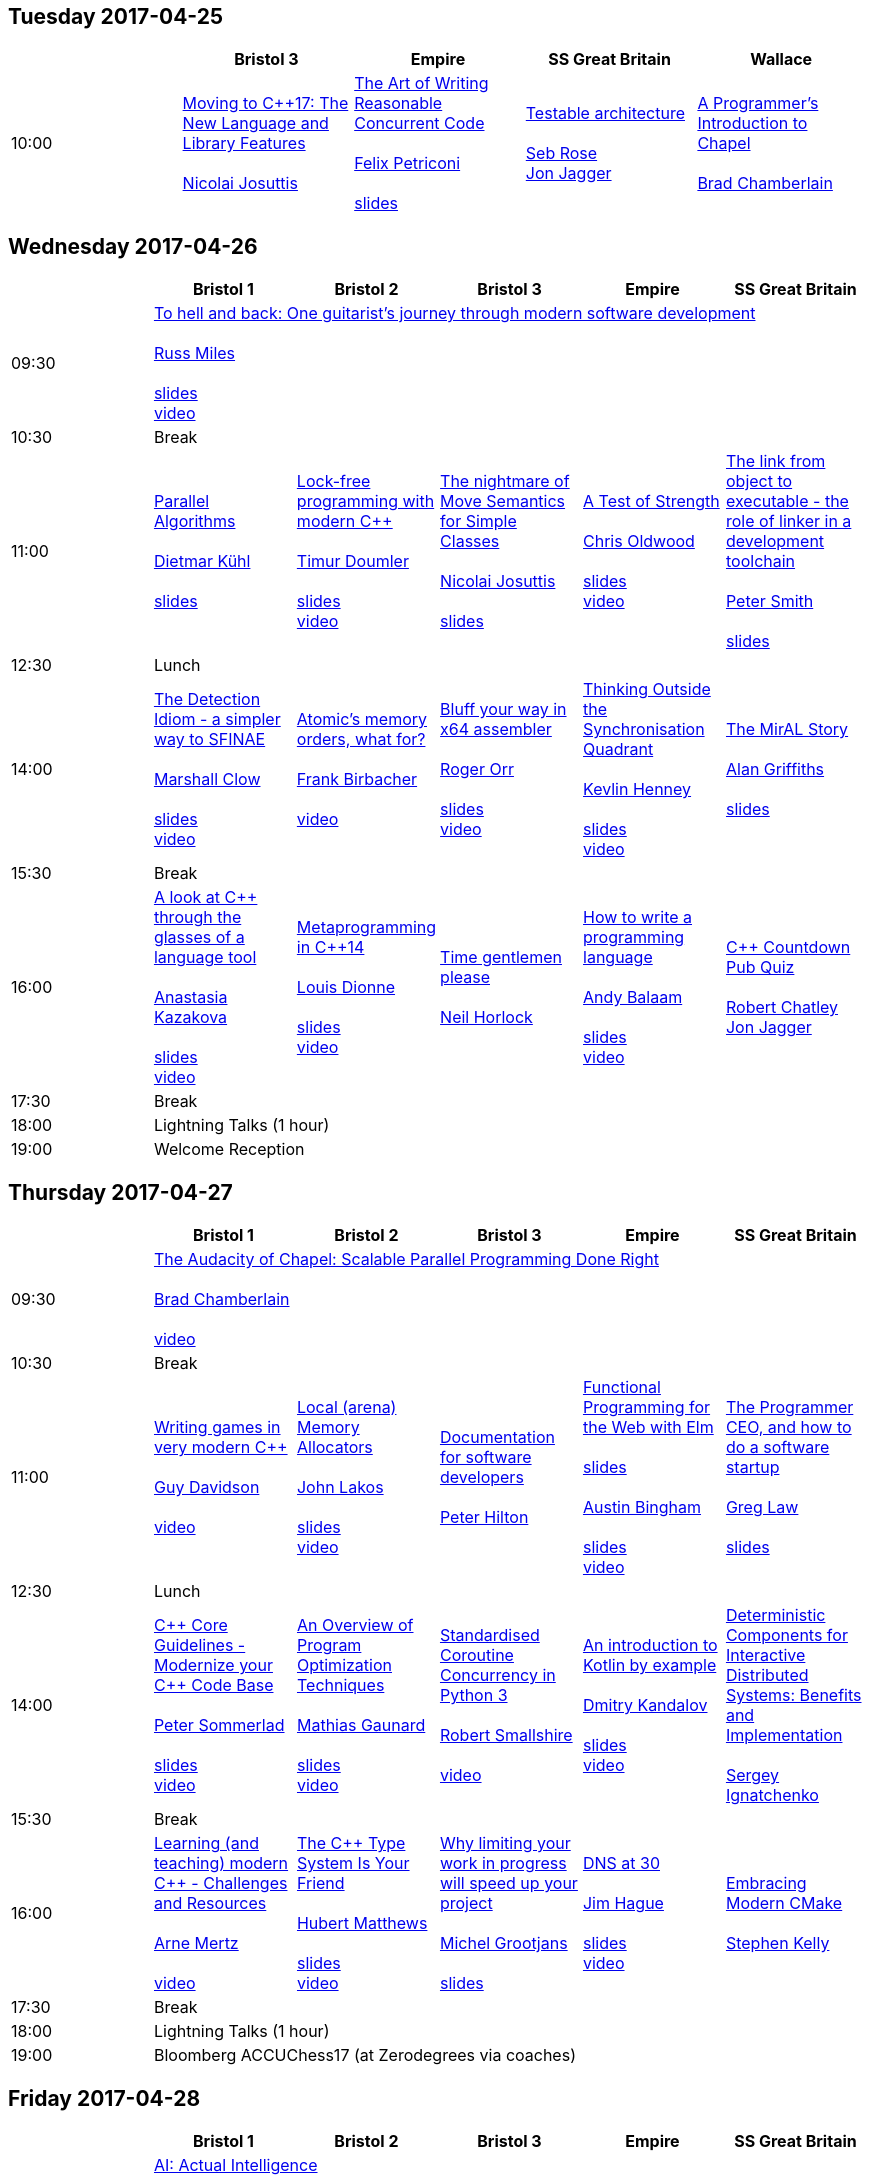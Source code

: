 
////
.. title: ACCU 2017 Schedule
.. description: Schedule with links to session blurbs and presenter bios.
.. type: text
////

== Tuesday 2017-04-25

[cols="5*^", options="header"]
|===
|
|Bristol 3
|Empire
|SS Great Britain
|Wallace

|10:00
|link:sessions.html#XMovingtoC17TheNewLanguageandLibraryFeatures[Moving to {cpp}17: The New Language and Library Features] +
 +
link:presenters.html#XNicolai_Josuttis[Nicolai Josuttis]
|link:sessions.html#XTheArtofWritingReasonableConcurrentCode[The Art of Writing Reasonable Concurrent Code] +
 +
link:presenters.html#XFelix_Petriconi[Felix Petriconi] +
 +
link:https://github.com/ACCUConf/ACCUConf_PDFs/blob/master/2017/Felix__Petriconi_TheArtOfWritingReasonableConcurrentCode-Handout.pdf[slides]
|link:sessions.html#XTestablearchitecture[Testable architecture] +
 +
link:presenters.html#XSeb_Rose[Seb Rose] +
link:presenters.html#XJon_Jagger[Jon Jagger]
|link:sessions.html#XAProgrammersIntroductiontoChapel[A Programmer's Introduction to Chapel] +
 +
link:presenters.html#XBrad_Chamberlain[Brad Chamberlain]
|===


<<<

== Wednesday 2017-04-26

[cols="6*^", options="header"]
|===
|
|*Bristol 1*
|*Bristol 2*
|*Bristol 3*
|*Empire*
|*SS Great Britain*

|09:30
5+^|link:sessions.html#XTohellandbackOneguitaristsjourneythroughmodernsoftwaredevelopment[To hell and back: One guitarist's journey through modern software development] +
 +
link:presenters.html#XRuss_Miles[Russ Miles] +
 +
link:https://github.com/ACCUConf/ACCUConf_PDFs/blob/master/2017/Russ_Miles_Slides.pdf[slides] +
link:https://www.youtube.com/watch?v=mFO7vALe9bg[video]

|10:30
5+^|Break

|11:00
|link:sessions.html#XParallelAlgorithms[Parallel Algorithms] +
 +
link:presenters.html#XDietmar_Kühl[Dietmar Kühl] +
 +
link:https://github.com/ACCUConf/ACCUConf_PDFs/blob/master/2017/Dietmar_Kuhl_Slides.pdf[slides]
|link:sessions.html#XLockfreeprogrammingwithmodernC[Lock-free programming with modern {cpp}] +
 +
link:presenters.html#XTimur_Doumler[Timur Doumler] +
 +
link:https://github.com/ACCUConf/ACCUConf_PDFs/blob/master/2017/Timur_Doumler_Slides.pdf[slides] +
link:https://www.youtube.com/watch?v=qdrp6k4rcP4[video]
|link:sessions.html#XThenightmareofMoveSemanticsforSimpleClasses[The nightmare of Move Semantics for Simple Classes] +
 +
link:presenters.html#XNicolai_Josuttis[Nicolai Josuttis] +
 +
link:https://github.com/ACCUConf/ACCUConf_PDFs/blob/master/2017/Nico_Josuttis_Slides.pdf[slides]
|link:sessions.html#XATestofStrength[A Test of Strength] +
 +
link:presenters.html#XChris_Oldwood[Chris Oldwood] +
 +
link:https://github.com/ACCUConf/ACCUConf_PDFs/blob/master/2017/Chris_Oldwood_slides.pdf[slides] +
link:https://www.youtube.com/watch?v=C4Se7DeIY48[video]
|link:sessions.html#XThelinkfromobjecttoexecutabletheroleoflinkerinadevelopmenttoolchain[The link from object to executable - the role of linker in a development toolchain] +
 +
link:presenters.html#XPeter_Smith[Peter Smith] +
 +
link:https://github.com/ACCUConf/ACCUConf_PDFs/blob/master/2017/Peter_Smith_Slides.pdf[slides]
|12:30
5+^|Lunch

|14:00
|link:sessions.html#XTheDetectionIdiomasimplerwaytoSFINAE[The Detection Idiom - a simpler way to SFINAE] +
 +
link:presenters.html#XMarshall_Clow[Marshall Clow] +
 +
link:https://github.com/ACCUConf/ACCUConf_PDFs/blob/master/2017/Marshall_Clow_Slides.pdf[slides] +
link:https://www.youtube.com/watch?v=o1ekBpEFcPc[video]
|link:sessions.html#XAtomicsmemoryorderswhatfor[Atomic's memory orders, what for?] +
 +
link:presenters.html#XFrank_Birbacher[Frank Birbacher] +
 +
link:https://www.youtube.com/watch?v=A_vAG6LIHwQ[video]
|link:sessions.html#XBluffyourwayinx64assembler[Bluff your way in x64 assembler] +
 +
link:presenters.html#XRoger_Orr[Roger Orr] +
 +
link:https://github.com/ACCUConf/ACCUConf_PDFs/blob/master/2017/Roger_Orr_Bluff_Your_Way_In_X64_Assembler.pdf[slides] +
link:https://www.youtube.com/watch?v=RI7VL-g6J7g[video]
|link:sessions.html#XThinkingOutsidetheSynchronisationQuadrant[Thinking Outside the Synchronisation Quadrant] +
 +
link:presenters.html#XKevlin_Henney[Kevlin Henney] +
 +
link:https://github.com/ACCUConf/ACCUConf_PDFs/blob/master/2017/Kevlin_Henney_Slides.pdf[slides] +
link:https://www.youtube.com/watch?v=UJrmee7o68A[video]
|link:sessions.html#XTheMirALStory[The MirAL Story] +
 +
link:presenters.html#XAlan_Griffiths[Alan Griffiths] +
 +
link:https://github.com/ACCUConf/ACCUConf_PDFs/blob/master/2017/Alan_Griffiths_Slides.pdf[slides]

|15:30
5+^|Break

|16:00
|link:sessions.html#XAlookatCthroughtheglassesofalanguagetool[A look at {cpp} through the glasses of a language tool] +
 +
link:presenters.html#XAnastasia_Kazakova[Anastasia Kazakova] +
 +
link:https://github.com/ACCUConf/ACCUConf_PDFs/blob/master/2017/Anastasia_Kazakova_Slides.pdf[slides] +
link:https://www.youtube.com/watch?v=4giOynD7Emg[video]
|link:sessions.html#XMetaprogramminginC14[Metaprogramming in {cpp}14] +
 +
link:presenters.html#XLouis_Dionne[Louis Dionne] +
 +
link:https://github.com/ACCUConf/ACCUConf_PDFs/blob/master/2017/Louis_Dionne_slides.pdf[slides] +
link:https://www.youtube.com/watch?v=Oc4enqNH-Mc[video]
|link:sessions.html#XTimegentlemenplease[Time gentlemen please] +
 +
link:presenters.html#XNeil_Horlock[Neil Horlock]
|link:sessions.html#XHowtowriteaprogramminglanguage[How to write a programming language] +
 +
link:presenters.html#XAndy_Balaam[Andy Balaam] +
 +
link:https://github.com/ACCUConf/ACCUConf_PDFs/blob/master/2017/Andy_Balaam_(pdf_export).pdf[slides] +
link:https://www.youtube.com/watch?v=82-XjMzKaC8[video]
|link:sessions.html#XCCountdownPubQuiz[{cpp} Countdown Pub Quiz] +
 +
link:presenters.html#XRobert_Chatley[Robert Chatley] +
link:presenters.html#XJon_Jagger[Jon Jagger]

|17:30
5+^|Break

|18:00
5+^|Lightning Talks (1 hour)

|19:00
5+^|Welcome Reception
|===


<<<

== Thursday 2017-04-27

[cols="6*^", options="header"]
|===
|
|*Bristol 1*
|*Bristol 2*
|*Bristol 3*
|*Empire*
|*SS Great Britain*

|09:30
5+^|link:sessions.html#XTheAudacityofChapelScalableParallelProgrammingDoneRight[The Audacity of Chapel: Scalable Parallel Programming Done Right] +
 +
link:presenters.html#XBrad_Chamberlain[Brad Chamberlain] +
 +
link:https://www.youtube.com/watch?v=4HfeuJAJKmM[video]

|10:30
5+^|Break

|11:00
|link:sessions.html#XWritinggamesinverymodernC[Writing games in very modern {cpp}] +
 +
link:presenters.html#XGuy_Davidson[Guy  Davidson ] +
 +
link:https://www.youtube.com/watch?v=2RsLObr_Q2c[video]
|link:sessions.html#XLocalarenaMemoryAllocators[Local (arena) Memory Allocators] +
 +
link:presenters.html#XJohn_Lakos[John Lakos] +
 +
link:https://github.com/ACCUConf/ACCUConf_PDFs/blob/master/2017/John_Lakos_Slides.pdf[slides] +
link:https://www.youtube.com/watch?v=d1DpVR0tw0U[video]
|link:sessions.html#XDocumentationforsoftwaredevelopers[Documentation for software developers] +
 +
link:presenters.html#XPeter_Hilton[Peter Hilton]
|link:sessions.html#XFunctionalProgrammingfortheWebwithElm[Functional Programming for the Web with Elm] +
 +
link:https://github.com/ACCUConf/ACCUConf_PDFs/blob/master/2017/Peter_Hilton_session.pdf[slides] +
 +
link:presenters.html#XAustin_Bingham[Austin Bingham] +
 +
link:https://github.com/ACCUConf/ACCUConf_PDFs/blob/master/2017/Austin_Bingham_-_Functional_Programming_for_the_Web_with_Elm.pdf[slides] +
link:https://www.youtube.com/watch?v=u3lUh1x72ao[video]
|link:sessions.html#XTheProgrammerCEOandhowtodoasoftwarestartup[The Programmer CEO, and how to do a software startup] +
 +
link:presenters.html#XGreg_Law[Greg Law] +
 +
link:https://github.com/ACCUConf/ACCUConf_PDFs/blob/master/2017/Greg_Law_-_The_Programmer_CEO.pdf[slides]

|12:30
5+^|Lunch

|14:00
|link:sessions.html#XCCoreGuidelinesModernizeyourCCodeBase[{cpp} Core Guidelines - Modernize your {cpp} Code Base] +
 +
link:presenters.html#XPeter_Sommerlad[Peter Sommerlad] +
 +
link:https://github.com/ACCUConf/ACCUConf_PDFs/blob/master/2017/Peter_Sommerlad_core_guidelines.pdf[slides] +
link:https://www.youtube.com/watch?v=fQ926v4ZzAM[video]
|link:sessions.html#XAnOverviewofProgramOptimizationTechniques[An Overview of Program Optimization Techniques] +
 +
link:presenters.html#XMathias_Gaunard[Mathias Gaunard] +
 +
link:https://github.com/ACCUConf/ACCUConf_PDFs/blob/master/2017/Mathias_Gaunard_-_An_Overview_of_Program_Optimization_Techniques.pdf[slides] +
link:https://www.youtube.com/watch?v=pEvm5NNc6ko[video]
|link:sessions.html#XStandardisedCoroutineConcurrencyinPython3[Standardised Coroutine Concurrency in Python 3] +
 +
link:presenters.html#XRobert_Smallshire[Robert Smallshire] +
 +
link:https://www.youtube.com/watch?v=tS08IP5ibTs[video]
|link:sessions.html#XAnintroductiontoKotlinbyexample[An introduction to Kotlin by example] +
 +
link:presenters.html#XDmitry_Kandalov[Dmitry Kandalov] +
 +
link:https://github.com/ACCUConf/ACCUConf_PDFs/blob/master/2017/Dmitry_Kandalov_Kotlin-by-example_slides.pdf[slides] +
link:https://www.youtube.com/watch?v=uZqo21geUa0[video]
|link:sessions.html#XDeterministicComponentsforInteractiveDistributedSystemsBenefitsandImplementation[Deterministic Components for Interactive Distributed Systems: Benefits and Implementation] +
 +
link:presenters.html#XSergey_Ignatchenko[Sergey Ignatchenko]

|15:30
5+^|Break

|16:00
|link:sessions.html#XLearningandteachingmodernCChallengesandResources[Learning (and teaching) modern {cpp} - Challenges and Resources] +
 +
link:presenters.html#XArne_Mertz[Arne Mertz] +
 +
link:https://www.youtube.com/watch?v=dlh-UnmCARk[video]
|link:sessions.html#XTheCTypeSystemIsYourFriend[The {cpp} Type System Is Your Friend] +
 +
link:presenters.html#XHubert_Matthews[Hubert Matthews] +
 +
link:https://github.com/ACCUConf/ACCUConf_PDFs/blob/master/2017/Hubert_Matthews_-_TypeSystemIsYourFriend_ACCU2017.pdf[slides] +
link:https://www.youtube.com/watch?v=MCiVdu7gScs[video]
|link:sessions.html#XWhylimitingyourworkinprogresswillspeedupyourproject[Why limiting your work in progress will speed up your project] +
 +
link:presenters.html#XMichel_Grootjans[Michel Grootjans] +
 +
link:https://github.com/ACCUConf/ACCUConf_PDFs/blob/master/2017/Michel-Grootjans_WIP_slides.pdf[slides]
|link:sessions.html#XDNSat30[DNS at 30] +
 +
link:presenters.html#XJim_Hague[Jim Hague] +
 +
link:https://github.com/ACCUConf/ACCUConf_PDFs/blob/master/2017/Jim_Hague_-_DNS_At_30.pdf[slides] +
link:https://www.youtube.com/watch?v=TwXJ9-dQDsY[video]
|link:sessions.html#XEmbracingModernCMake[Embracing Modern CMake] +
 +
link:presenters.html#XStephen_Kelly[Stephen Kelly]

|17:30
5+^|Break

|18:00
5+^|Lightning Talks (1 hour)

|19:00
5+^|Bloomberg ACCUChess17 (at Zerodegrees via coaches)
|===


<<<

== Friday 2017-04-28

[cols="6*^", options="header"]
|===
|
|*Bristol 1*
|*Bristol 2*
|*Bristol 3*
|*Empire*
|*SS Great Britain*

|09:30
5+^|link:sessions.html#XAIActualIntelligence[AI: Actual Intelligence] +
 +
link:presenters.html#XFran_Buontempo[Fran Buontempo] +
 +
link:https://www.youtube.com/watch?v=t5YuuLMyKpc[video]

|10:30
5+^|Break

|11:00
|link:sessions.html#XThemissingpieceofthecontinuousintegrationpuzzlewhattodowithallthosetestfailures[The missing piece of the continuous integration puzzle - what to do with all those test failures?] +
 +
link:presenters.html#XGreg_Law[Greg Law] +
 +
link:https://github.com/ACCUConf/ACCUConf_PDFs/blob/master/2017/Greg_Law_-_CI_Realising_Potential.pdf[slides] +
link:https://www.youtube.com/watch?v=jNGjAas532I[video] +
 +
 +
link:sessions.html#XRequirementCreativity[Requirement: Creativity] +
 +
link:presenters.html#XDirk_Haun[Dirk Haun] +
 +
link:https://github.com/ACCUConf/ACCUConf_PDFs/blob/master/2017/Dirk_Haun_15min_Requirement_Creativity.pdf[slides] +
link:https://www.youtube.com/watch?v=zYEQEtdkf6M[video] +
 +
 +
link:sessions.html#XPasswordsAreNotHard[Passwords. Are. Not. Hard!] +
 +
link:presenters.html#XDom_Davis[Dom Davis] +
 +
link:https://www.youtube.com/watch?v=Sea1LMCZYt8[video] +
 +
 +
link:sessions.html#XEfficientdataaggregationwithFenwicktrees[Efficient data aggregation with Fenwick trees] +
 +
link:presenters.html#XAhto_Truu[Ahto Truu] +
 +
link:https://www.youtube.com/watch?v=-tkl8UYVFT4[video] +
 +

|link:sessions.html#XMachineLearningwithPythonCaseStudy[Machine Learning with Python Case Study] +
 +
link:presenters.html#XChristopher_Simons[Christopher Simons] +
link:presenters.html#XPedro_Ferreira[Pedro Ferreira] +
 +
link:https://www.youtube.com/watch?v=yAUBhohV9yc[video] +
 +
 +
link:sessions.html#XNamedparameters[Named parameters] +
 +
link:presenters.html#XOdin_Holmes[Odin Holmes] +
 +
link:https://github.com/ACCUConf/ACCUConf_PDFs/blob/master/2017/Odin_Holmes_Slides_-_Names_Parameters.pdf[slides] +
 +
link:sessions.html#XMissingOptimizationsonNodebasedContainers[Missing Optimizations on Node-based Containers] +
 +
link:presenters.html#XElliot_Goodrich[Elliot Goodrich] +
 +
link:https://github.com/ACCUConf/ACCUConf_PDFs/blob/master/2017/Elliot_Goodrich_ACCU_2017_-_Missing_Optimizations_in_Node-Based_Containers_-_Elliot_Goodrich.pdf[slides]
 +
link:https://www.youtube.com/watch?v=iRILTuGbyEg[video] +
 +
 +
link:sessions.html#XIntroductiontoIntelSGX[Introduction to Intel SGX] +
 +
link:presenters.html#XSamathy_Barratt[Samathy Barratt] +
 +

|link:sessions.html#XIntrotoTDDandBDD[Intro to TDD and BDD] +
 +
link:presenters.html#XSeb_Rose[Seb Rose] +
 +
link:https://github.com/ACCUConf/ACCUConf_PDFs/blob/master/2017/Seb_Rose_-&#x5f;Intro_to_TDD_and_BDD.pdf[slides] +
link:https://www.youtube.com/watch?v=l95DsKm5fbY[video] +
 +
 +
link:sessions.html#XLLVMCCcompilerfrontendinJava[ LLVM C/{cpp} compiler frontend in Java] +
 +
link:presenters.html#XPetr_Kudriavtsev[Petr Kudriavtsev] +
link:presenters.html#XVladimir_Voskresensky[Vladimir Voskresensky] +
 +
link:https://github.com/ACCUConf/ACCUConf_PDFs/blob/master/2017/Petr_Kudryavtsev_Slides.pdf[slides] +
link:https://www.youtube.com/watch?v=HVn5sghEjAA[video]
 +
 +
link:sessions.html#XEasyHighConstancy[Easy High Constancy] +
 +
link:presenters.html#XSergey_Nepomnyachiy[Sergey Nepomnyachiy] +
 +
link:https://github.com/ACCUConf/ACCUConf_PDFs/blob/master/2017/Sergey_Nepomnyachi_Slides.pdf[slides] +
link:https://www.youtube.com/watch?v=0KuKuW-HzzE[video] +
 +
 +
link:sessions.html#XDesignandEvolutionofcyberdojo[Design and Evolution of cyber-dojo] +
 +
link:presenters.html#XJon_Jagger[Jon Jagger] +
 +
link:https://github.com/ACCUConf/ACCUConf_PDFs/blob/master/2017/Jon_Jagger_Slides.pdf[slides] +
link:https://www.youtube.com/watch?v=eR_RENdIIzw[video] +
 +

|link:sessions.html#XContractsprogrammingafterC17[Contracts programming after {cpp}17] +
 +
link:presenters.html#XJDaniel_Garcia[J Daniel Garcia] +
 +
link:https://github.com/ACCUConf/ACCUConf_PDFs/blob/master/2017/j-danie-garcia-contracts.pdf[slides] +
link:https://www.youtube.com/watch?v=IBas3S2HtdU[video]
|link:sessions.html#XACCUTheViewFromTheConference[ACCU - The View From The Conference] +
 +
link:presenters.html#XNigel_Lester[Nigel Lester]

|12:30
5+^|Lunch

|14:00
|link:sessions.html#XAutomaticCsourcecodegenerationwithclang[Automatic {cpp} source code generation with clang] +
 +
link:presenters.html#XSergei_Sadovnikov[Sergei Sadovnikov] +
 +
link:https://github.com/ACCUConf/ACCUConf_PDFs/blob/master/2017/Sergei_Sadovnikov_-_Clang_source_code_generation_tool_slides.pdf[slides] +
link:https://www.youtube.com/watch?v=aPTyatTI42k[video]
|link:sessions.html#XUsingTrompeloeilamockingframeworkformodernC[Using Trompeloeil, a mocking framework for modern {cpp}] +
 +
link:presenters.html#XBjörn_Fahller[Björn Fahller] +
 +
link:https://github.com/ACCUConf/ACCUConf_PDFs/blob/master/2017/Bj%C3%B6rn_Fahller_Trompeloeil.pdf[slides]
link:https://www.youtube.com/watch?v=HCh6cs9nXt0[video]
|link:sessions.html#XMasteringGitsindex[Mastering Git's index] +
 +
link:presenters.html#XCharles_Bailey[Charles Bailey] +
 +
link:https://github.com/ACCUConf/ACCUConf_PDFs/blob/master/2017/Charles_Bailey_Slides.pdf[slides] +
link:https://www.youtube.com/watch?v=lFBW2qBAcaU[video]
|link:sessions.html#XHistoryofTimeAsynchronousC[History of Time: Asynchronous {cpp}] +
 +
link:presenters.html#XSteven_Simpson[Steven Simpson] +
 +
link:https://github.com/ACCUConf/ACCUConf_PDFs/blob/master/2017/StevenSimpson_AsynchronousCpp_ACCU2017.pdf[slides] +
link:https://www.youtube.com/watch?v=Z8tbjyZFAVQ[video]
|link:sessions.html#XIntroductiontoBlockchaintechnologyandhowtobuildsomethingusefulwithit[Introduction to Blockchain technology, and how to build something useful with it] +
 +
link:presenters.html#XPaul_Cunnell[Paul Cunnell]

|15:30
5+^|Break

|16:00
|link:sessions.html#X5yearscreatingFOSSdevtoolsforCandCtheuntold[5 years creating FOSS dev tools for C and {cpp}: the untold] +
 +
link:presenters.html#XDiego_RodriguezLosada[Diego Rodriguez-Losada]
|link:sessions.html#XCoroutinesandCDSLsforHumanScaleConcurrency[Coroutines and {cpp} DSLs for Human Scale Concurrency] +
 +
link:presenters.html#XDominic_Robinson[Dominic Robinson] +
 +
link:https://www.youtube.com/watch?v=d76cJ_RBGbY[video]
|link:sessions.html#XTheEthicsofSoftwaresomepracticalconsiderations[The Ethics of Software - some practical considerations] +
 +
link:presenters.html#XBurkhard_Kloss[Burkhard Kloss] +
 +
link:https://github.com/ACCUConf/ACCUConf_PDFs/blob/master/2017/BurkhardKloss_SoftwareEthics.pdf[slides] +
link:https://www.youtube.com/watch?v=jR2AMNdK7Do[video]
|link:sessions.html#XImprovingSenseofSmellforLowLevelDebugging[Improving Sense of Smell for Low-Level Debugging] +
 +
link:presenters.html#XMatthew_Dodkins[Matthew Dodkins] +
 +
link:https://github.com/ACCUConf/ACCUConf_PDFs/blob/master/2017/Matthew_Dodkins_-_Improving_Sense_of_Smell_for_Low_Level_Debugging.pdf[slides] +
link:https://www.youtube.com/watch?v=BuyQowqngTk[video]
|link:sessions.html#XPOSIXviolatescoreguidelinesAnewtakeontheoperatingsysteminterface[POSIX violates core guidelines: A new take on the operating system interface] +
 +
link:presenters.html#XIngve_Vormestrand[Ingve Vormestrand]

|17:30
5+^|Break

|17:35
5+^|Lightning Talks (40 mins)

|19:30
5+^|Conference Supper (19:30 for drinks, 20:00 service)
|===


<<<

== Saturday 2017-04-29

[cols="6*^", options="header"]
|===
|
|*Bristol 1*
|*Bristol 2*
|*Bristol 3*
|*Empire*
|*SS Great Britain*

|09:30
|link:sessions.html#XDealingwithstringsinC[Dealing with strings in {cpp}] +
 +
link:presenters.html#XArjan_vanLeeuwen[Arjan van Leeuwen] +
 +
link:https://github.com/ACCUConf/ACCUConf_PDFs/blob/master/2017/Arjan_van_Leeuwen_-_Dealing_with_Strings_in_C%2B%2B.pdf[slides]
|link:sessions.html#XImplementingvariantvisitationusinglambdas[Implementing `variant` visitation using lambdas] +
 +
link:presenters.html#XVittorio_Romeo[Vittorio Romeo] +
 +
link:https://github.com/ACCUConf/ACCUConf_PDFs/blob/master/2017/Vittorio_Romeo_-_Implementing_Variant_Visitation_Using_Lambdas.pdf[slides] +
link:https://www.youtube.com/watch?v=mqei4JJRQ7s[video]
|link:sessions.html#XWritinggoodBDDscenarios[Writing good BDD scenarios] +
 +
link:presenters.html#XSeb_Rose[Seb Rose] +
 +
link:https://github.com/ACCUConf/ACCUConf_PDFs/blob/master/2017/Seb_Rose_-_Better_BDD_Scenarios.pdf[slides]
|link:sessions.html#XMongrelMonadsDirtyDirtyDirty[Mongrel Monads, Dirty, Dirty, Dirty] +
 +
link:presenters.html#XNiall_Douglas[Niall Douglas] +
 +
link:https://github.com/ACCUConf/ACCUConf_PDFs/blob/master/2017/Niall_Douglas_Slides.pdf[slides] +
link:https://www.youtube.com/watch?v=XVofgKH-uu4[video]
|link:sessions.html#Xah64Amemoryanalyzerforuninstrumentedcores[ah64: A memory analyzer for un-instrumented cores] +
 +
link:presenters.html#XTim_Boddy[Tim Boddy] +
 +
link:https://github.com/ACCUConf/ACCUConf_PDFs/blob/master/2017/Tim_Boddy_slides.pdf[slides]

|11:00
5+^|Break

|11:30
|link:sessions.html#XGrilltheCcommittee[Grill the {cpp} committee] +
 +
link:presenters.html#XRoger_Orr[Roger Orr] +
 +
link:https://www.youtube.com/watch?v=TZs8b3FGo5A[video]
|link:sessions.html#XConcurrencyParallelismandCoroutines[Concurrency, Parallelism and Coroutines] +
 +
link:presenters.html#XAnthony_Williams[Anthony Williams] +
 +
link:https://github.com/ACCUConf/ACCUConf_PDFs/blob/master/2017/Anthony_Williams_-_Concurrency_parallelism_and_coroutines.pdf[slides] +
link:https://www.youtube.com/watch?v=UhrIKqDADX8[video]
|link:sessions.html#XHowtopresenteffectivelyinameeting[How to present effectively in a meeting] +
 +
link:presenters.html#XDirk_Haun[Dirk Haun] +
 +
link:https://github.com/ACCUConf/ACCUConf_PDFs/blob/master/2017/Dirk_Haun_Present_Effectively.pdf[slides]
|link:sessions.html#XFunctionalCForFunAndProfit[Functional {cpp} For Fun And Profit] +
 +
link:presenters.html#XPhil_Nash[Phil Nash] +
 +
link:https://www.youtube.com/watch?v=8hW-LT8qFT0[video]
|link:sessions.html#XKnuthAmdahlIspurnthee[Knuth, Amdahl: I spurn thee!] +
 +
link:presenters.html#XJason_McGuiness[Jason McGuiness] +
 +
link:https://github.com/ACCUConf/ACCUConf_PDFs/blob/master/2017/Jason_McGuiness_slides.pdf[slides]

|13:00
5+^|Lunch

|13:30
5+^|ACCU AGM

|
5+^|

|14:30
|link:sessions.html#XModernCDesignreloaded[Modern {cpp} Design reloaded] +
 +
link:presenters.html#XOdin_Holmes[Odin Holmes] +
 +
link:https://github.com/ACCUConf/ACCUConf_PDFs/blob/master/2017/Odin_Holmes_-_modern_cpp_design_reloaded.pdf[slides] +
link:https://www.youtube.com/watch?v=jkjXIh3E9v0[video]
|link:sessions.html#XIntroductiontoQt3D[Introduction to Qt 3D] +
 +
link:presenters.html#XJames_Turner[James Turner] +
link:presenters.html#XGiuseppe_DAngelo[Giuseppe D'Angelo] +
 +
link:https://github.com/ACCUConf/ACCUConf_PDFs/blob/master/2017/Giuseppe_D\'Angelo_-_Slides.pdf[slides] +
link:https://www.youtube.com/watch?v=1S_AVHaVsLA[video]
|link:sessions.html#XPracticalCodeReviewusingtools[Practical Code Review using tools] +
 +
link:presenters.html#XSven_Rosvall[Sven Rosvall] +
 +
link:https://github.com/ACCUConf/ACCUConf_PDFs/blob/master/2017/Sven_Rosvall_-_Code_Review_Tools.pdf[slides]
|link:sessions.html#XABrowseThroughES2016[A Browse Through ES2016] +
 +
link:presenters.html#XJez_Higgins[Jez Higgins] +
 +
link:https://github.com/ACCUConf/ACCUConf_PDFs/blob/master/2017/Jez_Higgins_-_A_Browse_Through_ES2016.pdf[slides] +
link:https://www.youtube.com/watch?v=Px4_gglU-e4[video]
|link:sessions.html#XGotToTestThemAll[Got To Test Them All] +
 +
link:presenters.html#XSteve_Love[Steve Love] +
 +
link:https://github.com/ACCUConf/ACCUConf_PDFs/blob/master/2017/Steve_Love_-_Got_To_Test_Them_All.pdf[slides]

|16:00
5+^|Break

|16:30
5+^|link:sessions.html#XThoughtsonMetaclasses[Thoughts on Metaclasses] +
 +
link:presenters.html#XHerb_Sutter[Herb Sutter] +
 +
link:https://github.com/ACCUConf/ACCUConf_PDFs/blob/master/2017/Herb_Sutter_-\_d0360r0_meta_-_present.pdf[slides] +
 link:https://www.youtube.com/watch?v=6nsyX37nsRs[video]

|17:30
5+^|Close
|===
